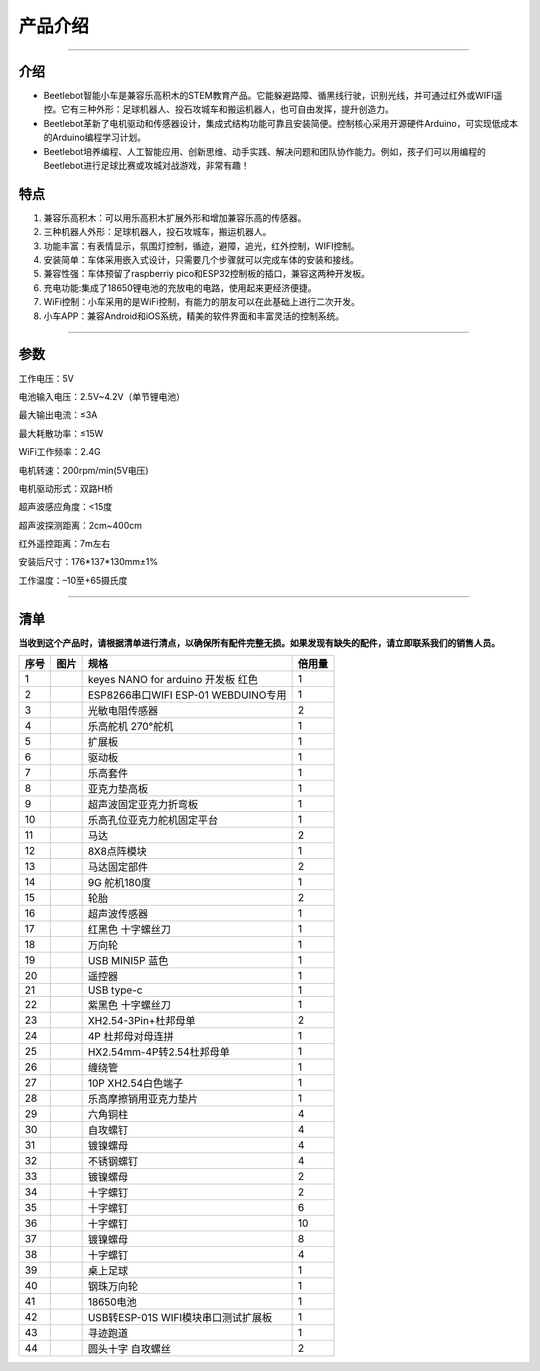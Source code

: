 产品介绍
========

|KE3066 三合一积木车Nano-3|

--------------

**介绍**
--------

- Beetlebot智能小车是兼容乐高积木的STEM教育产品。它能躲避路障、循黑线行驶，识别光线，并可通过红外或WIFI遥控。它有三种外形：足球机器人、投石攻城车和搬运机器人，也可自由发挥，提升创造力。

- Beetlebot革新了电机驱动和传感器设计，集成式结构功能可靠且安装简便。控制核心采用开源硬件Arduino，可实现低成本的Arduino编程学习计划。

- Beetlebot培养编程、人工智能应用、创新思维、动手实践、解决问题和团队协作能力。例如，孩子们可以用编程的Beetlebot进行足球比赛或攻城对战游戏，非常有趣！

**特点**
--------

1. 兼容乐高积木：可以用乐高积木扩展外形和增加兼容乐高的传感器。
2. 三种机器人外形：足球机器人，投石攻城车，搬运机器人。
3. 功能丰富：有表情显示，氛围灯控制，循迹，避障，追光，红外控制，WIFI控制。
4. 安装简单：车体采用嵌入式设计，只需要几个步骤就可以完成车体的安装和接线。
5. 兼容性强：车体预留了raspberriy
   pico和ESP32控制板的插口，兼容这两种开发板。
6. 充电功能:集成了18650锂电池的充放电的电路，使用起来更经济便捷。
7. WiFi控制：小车采用的是WiFi控制，有能力的朋友可以在此基础上进行二次开发。
8. 小车APP：兼容Android和iOS系统，精美的软件界面和丰富灵活的控制系统。

--------------

**参数**
--------

工作电压：5V

电池输入电压：2.5V~4.2V（单节锂电池）

最大输出电流：≤3A

最大耗散功率：≤15W

WiFi工作频率：2.4G

电机转速：200rpm/min(5V电压)

电机驱动形式：双路H桥

超声波感应角度：<15度

超声波探测距离：2cm~400cm

红外遥控距离：7m左右

安装后尺寸：176*137*130mm±1%

工作温度：–10至+65摄氏度

--------------

清单
----

**当收到这个产品时，请根据清单进行清点，以确保所有配件完整无损。如果发现有缺失的配件，请立即联系我们的销售人员。**

==== ========= =================================== ======
序号 图片      规格                                倍用量
==== ========= =================================== ======
1    |img|     keyes NANO for arduino 开发板 红色  1
2    |image1|  ESP8266串口WIFI ESP-01 WEBDUINO专用 1
3    |image2|  光敏电阻传感器                      2
4    |image3|  乐高舵机 270°舵机                   1
5    |image4|  扩展板                              1
6    |image5|  驱动板                              1
7    |image6|  乐高套件                            1
8    |image7|  亚克力垫高板                        1
9    |image8|  超声波固定亚克力折弯板              1
10   |image9|  乐高孔位亚克力舵机固定平台          1
11   |image10| 马达                                2
12   |image11| 8X8点阵模块                         1
13   |image12| 马达固定部件                        2
14   |image13| 9G 舵机180度                        1
15   |image14| 轮胎                                2
16   |image15| 超声波传感器                        1
17   |image16| 红黑色 十字螺丝刀                   1
18   |image17| 万向轮                              1
19   |image18| USB MINI5P 蓝色                     1
20   |image19| 遥控器                              1
21   |image20| USB type-c                          1
22   |image21| 紫黑色 十字螺丝刀                   1
23   |image22| XH2.54-3Pin+杜邦母单                2
24   |image23| 4P 杜邦母对母连拼                   1
25   |image24| HX2.54mm-4P转2.54杜邦母单           1
26   |image25| 缠绕管                              1
27   |image26| 10P XH2.54白色端子                  1
28   |image27| 乐高摩擦销用亚克力垫片              1
29   |image28| 六角铜柱                            4
30   |image29| 自攻螺钉                            4
31   |image30| 镀镍螺母                            4
32   |image31| 不锈钢螺钉                          4
33   |image32| 镀镍螺母                            2
34   |image33| 十字螺钉                            2
35   |image34| 十字螺钉                            6
36   |image35| 十字螺钉                            10
37   |image36| 镀镍螺母                            8
38   |image37| 十字螺钉                            4
39   |image38| 桌上足球                            1
40   |image39| 钢珠万向轮                          1
41   |image40| 18650电池                           1
42   |image41| USB转ESP-01S WIFI模块串口测试扩展板 1
43   |image42| 寻迹跑道                            1
44   |image43| 圆头十字 自攻螺丝                   2
==== ========= =================================== ======

.. |KE3066 三合一积木车Nano-3| image:: ./img/6d4956355161d472377ade48fdc99e34.jpg
.. |img| image:: ./img/f2e6bac5a0d04d0ce618ab34349843df.png
.. |image1| image:: ./img/6cfe76c4bb5f0ff5ce6337599848b09a.png
.. |image2| image:: ./img/ec74f82d06b16b316d062402cca289af.png
.. |image3| image:: ./img/c335aa2ef5d4db631ce8e8bd61ac5d58.png
.. |image4| image:: ./img/ef27a084499a76e845d8e06adaff5118.png
.. |image5| image:: ./img/31370ce9ba0b05e5a9c144b16936b611.png
.. |image6| image:: ./img/37506d3d1a9bb141810c89ae8a504d23.png
.. |image7| image:: ./img/55512966ecc507566abfdb2621501cec.png
.. |image8| image:: ./img/b4182724db3cf3acb1b0639ab4b2f816.png
.. |image9| image:: ./img/c25250bc0a2d62bfcf6fa09f27d64a62.png
.. |image10| image:: ./img/4d333334b424672038d9d448ac3522b0.png
.. |image11| image:: ./img/e0cf693bd9cb81b13a7f2f9a878abd4d.png
.. |image12| image:: ./img/43d6e5b9554a86660d9fa0cd843b3588.png
.. |image13| image:: ./img/6314bf6e49bab80903591078fbddc3c3.png
.. |image14| image:: ./img/740465c79665be99dcb107b8fc0cfd99.png
.. |image15| image:: ./img/df0837b880cecfb56a8b6b5938b3d07f.png
.. |image16| image:: ./img/9b9894b471c28b35025398035763a385.png
.. |image17| image:: ./img/246c4c31eb60ddbb5b370be872ad3a86.png
.. |image18| image:: ./img/25b35b7f27e7b9bddbba3862530f0080.png
.. |image19| image:: ./img/6375490a4139768f511d719a53e3c567.png
.. |image20| image:: ./img/d4a64f124740d302a333214d6eb6ca93.png
.. |image21| image:: ./img/9763149bc6f33cdbbc499bdef037d897.png
.. |image22| image:: ./img/668e954c302037b38d1a52ad6cb0cb7c.png
.. |image23| image:: ./img/245a4769c1eaef5a022941eb44b3d5cf.png
.. |image24| image:: ./img/7bf18a9494bfc4eefeb233deb8916da9.png
.. |image25| image:: ./img/c367a9501ea69a6346f3b9cdcd90cc7e.png
.. |image26| image:: ./img/c925ea03d1cd5bb533a641b8434368ae.png
.. |image27| image:: ./img/47df7e4bcd4b364156f6bbd38dd3e0e7.png
.. |image28| image:: ./img/3ca9a21594498bb7b382af9ded0c7170.png
.. |image29| image:: ./img/0a16cc7e8e977fbb7e789bd157afa4fb.png
.. |image30| image:: ./img/fa2ac3cc39716008863ac2e4a8b533f9.png
.. |image31| image:: ./img/9e5cade1155502691f1ad6a56e51b24e.png
.. |image32| image:: ./img/d9cd4ee76d760db450d2dd4054468c9e.png
.. |image33| image:: ./img/c4f089d934a51b90dd0d1cd53146734b.png
.. |image34| image:: ./img/aa376cc1ecef9c2f46bcdee790bebf83.png
.. |image35| image:: ./img/27a9102cbdd161980614184c891f4f37.png
.. |image36| image:: ./img/faf5f791348c37566bf434f8b20a72b5.png
.. |image37| image:: ./img/ab1a6cb4fad235a5b1c780f1a9fb6524.png
.. |image38| image:: ./img/ab1a400601cb1fc29289ff4ad098ba96.png
.. |image39| image:: ./img/6cd1b9bc91b269a20d0d4d9f45ac9f24.png
.. |image40| image:: ./img/e65413d13672bd3c9cc6c216463e06e0.png
.. |image41| image:: ./img/38189572cfc730c2873b2916bde7b88f.png
.. |image42| image:: ./img/c7fc4c40d84df62ff689b23ea55b291d.png
.. |image43| image:: ./img/c98519281132b7400f458dcb6b9f22f4.png
